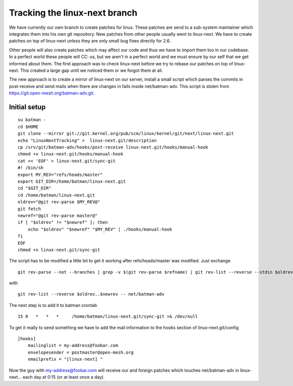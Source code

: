 Tracking the linux-next branch
==============================

We have currently our own branch to create patches for linux. These
patches are send to a sub-system maintainer which integrates them into
his own git repository. New patches from other people usually went to
linux-next. We have to create patches on top of linux-next unless they
are only small bug fixes directly for 2.6.

Other people will also create patches which may affect our code and thus
we have to import them too in our codebase. In a perfect world these
people will CC: us, but we aren't in a perfect world and we must ensure
by our self that we get informed about them. The first approach was to
check linux-next before we try to rebase our patches on top of
linux-next. This created a large gap until we noticed them or we forgot
them at all.

The new approach is to create a mirror of linux-next on our server,
install a small script which parses the commits in post-receive and send
mails when there are changes in fails inside net/batman-adv. This script
is stolen from https://git.open-mesh.org/batman-adv.git.

Initial setup
-------------

::

    su batman -
    cd $HOME
    git clone --mirror git://git.kernel.org/pub/scm/linux/kernel/git/next/linux-next.git
    echo "LinuxNextTracking" >  linux-next.git/description
    cp /srv/git/batman-adv/hooks/post-receive linux-next.git/hooks/manual-hook
    chmod +x linux-next.git/hooks/manual-hook
    cat << 'EOF' > linux-next.git/sync-git
    #! /bin/sh
    export MY_REV="refs/heads/master"
    export GIT_DIR=/home/batman/linux-next.git
    cd "$GIT_DIR"
    cd /home/batman/linux-next.git
    oldrev="@git rev-parse $MY_REV@"
    git fetch
    newref="@git rev-parse master@"
    if [ "$oldrev" != "$newref" ]; then
        echo "$oldrev" "$newref" "$MY_REV" | ./hooks/manual-hook
    fi
    EOF
    chmod +x linux-next.git/sync-git

The script has to be modified a little bit to get it working after
refs/heads/master was modified. Just exchange

::

    git rev-parse --not --branches | grep -v $(git rev-parse $refname) | git rev-list --reverse --stdin $oldrev..$newrev -- net/batman-adv

with

::

    git rev-list --reverse $oldrev..$newrev -- net/batman-adv

The next step is to add it to batman crontab

::

    15 0   *   *   *     /home/batman/linux-next.git/sync-git >& /dev/null

To get it really to send something we have to add the mail information
to the hooks section of linux-next.git/config

::

    [hooks]
        mailinglist = my-address@foobar.com
        envelopesender = postmaster@open-mesh.org
        emailprefix = "[linux-next] "

Now the guy with my-address@foobar.com will receive our and foreign
patches which touches net/batman-adv in linux-next... each day at 0:15
(or at least once a day).

